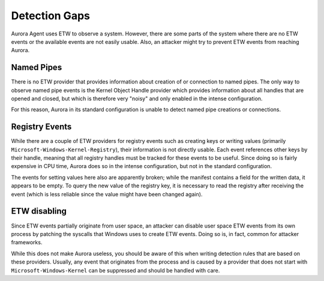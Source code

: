 Detection Gaps
==============

Aurora Agent uses ETW to observe a system. However, there are some parts of the system where there are no ETW events or the available events are
not easily usable. Also, an attacker might try to prevent ETW events from reaching Aurora.

Named Pipes
-----------

There is no ETW provider that provides information about creation of or connection to named pipes. The only way to observe named pipe events
is the Kernel Object Handle provider which provides information about all handles that are opened and closed, but which is therefore very "noisy"
and only enabled in the intense configuration. 

For this reason, Aurora in its standard configuration is unable to detect named pipe creations or connections.

Registry Events
---------------

While there are a couple of ETW providers for registry events such as creating keys or writing values
(primarily ``Microsoft-Windows-Kernel-Registry``), their information is not directly usable. Each event references other keys by their handle, meaning
that all registry handles must be tracked for these events to be useful. Since doing so is fairly expensive in CPU time, Aurora does so in 
the intense configuration, but not in the standard configuration.

The events for setting values here also are apparently broken; while the manifest contains a field for the written data, it appears to be empty.
To query the new value of the registry key, it is necessary to read the registry after receiving the event (which is less reliable since the
value might have been changed again).

ETW disabling
-------------

Since ETW events partially originate from user space, an attacker can disable user space ETW events from its own process by patching the syscalls
that Windows uses to create ETW events. Doing so is, in fact, common for attacker frameworks.

While this does not make Aurora useless, you should be aware of this when writing detection rules that are based on these providers.
Usually, any event that originates from the process and is caused by a provider that does not start with ``Microsoft-Windows-Kernel`` can be 
suppressed and should be handled with care.